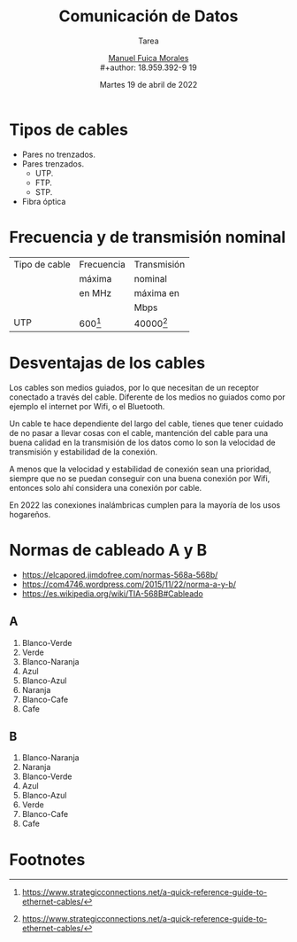 #+TITLE: Comunicación de Datos
#+subtitle: Tarea
#+author: [[mailto:m.fuica01@ufromail.cl][Manuel Fuica Morales]]
#+author: \\
#+author: 18.959.392-9 19
#+date: Martes 19 de abril de 2022
#+options: toc:nil

* TOC :TOC_2:noexport:
- [[#tipos-de-cables][Tipos de cables]]
- [[#frecuencia-y-de-transmisión-nominal][Frecuencia y de transmisión nominal]]
- [[#desventajas-de-los-cables][Desventajas de los cables]]
- [[#normas-de-cableado-a-y-b][Normas de cableado A y B]]
  - [[#a][A]]
  - [[#b][B]]
- [[#footnotes][Footnotes]]

* Tipos de cables

- Pares no trenzados.
- Pares trenzados.
  - UTP.
  - FTP.
  - STP.
- Fibra óptica

* Frecuencia y de transmisión nominal

| Tipo de cable | Frecuencia | Transmisión |
|               | máxima     | nominal     |
|               | en MHz     | máxima en   |
|               |            | Mbps        |
|---------------+------------+-------------|
| UTP           | 600[fn:1]  | 40000[fn:1] |

* Desventajas de los cables

Los cables son medios guiados, por lo que necesitan
de un receptor conectado a través del cable.
Diferente de los medios no guiados como por ejemplo
el internet por Wifi, o el Bluetooth.

Un cable te hace dependiente del largo del cable,
tienes que tener cuidado de no pasar a
llevar cosas con el cable, mantención del cable
para una buena calidad en la transmisión de
los datos como lo son la velocidad de transmisión
y estabilidad de la conexión.

A menos que la velocidad y estabilidad
de conexión sean una prioridad, siempre que
no se puedan conseguir con una buena conexión
por Wifi, entonces solo ahí considera
una conexión por cable.

En 2022 las conexiones inalámbricas
cumplen para la mayoría de los usos hogareños.

* Normas de cableado A y B
 - https://elcapored.jimdofree.com/normas-568a-568b/
 - https://com4746.wordpress.com/2015/11/22/norma-a-y-b/
 - https://es.wikipedia.org/wiki/TIA-568B#Cableado
** A
1) Blanco-Verde
2) Verde
3) Blanco-Naranja
4) Azul
5) Blanco-Azul
6) Naranja
7) Blanco-Cafe
8) Cafe

** B
1) Blanco-Naranja
2) Naranja
3) Blanco-Verde
4) Azul
5) Blanco-Azul
6) Verde
7) Blanco-Cafe
8) Cafe

* Footnotes

[fn:1]
https://www.strategicconnections.net/a-quick-reference-guide-to-ethernet-cables/

# Local Variables:
# ispell-local-dictionary: "espanol"
# End:

#  LocalWords:  Wifi Bluetooth
